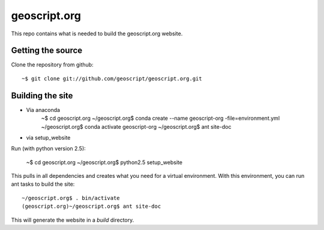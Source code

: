 geoscript.org
=============

This repo contains what is needed to build the geoscript.org website.

Getting the source
------------------

Clone the repository from github::

    ~$ git clone git://github.com/geoscript/geoscript.org.git

Building the site
-----------------
- Via anaconda
     ~$ cd geoscript.org
     ~/geoscript.org$ conda create --name geoscript-org -file=environment.yml
     ~/geoscript.org$ conda activate geoscript-org
     ~/geoscript.org$ ant site-doc

- via setup_website
Run (with python version 2.5):

    ~$ cd geoscript.org
    ~/geoscript.org$ python2.5 setup_website

This pulls in all dependencies and creates what you need for a virtual
environment. With this environment, you can run ant tasks to build the site::

    ~/geoscript.org$ . bin/activate
    (geoscript.org)~/geoscript.org$ ant site-doc

This will generate the website in a `build` directory.

